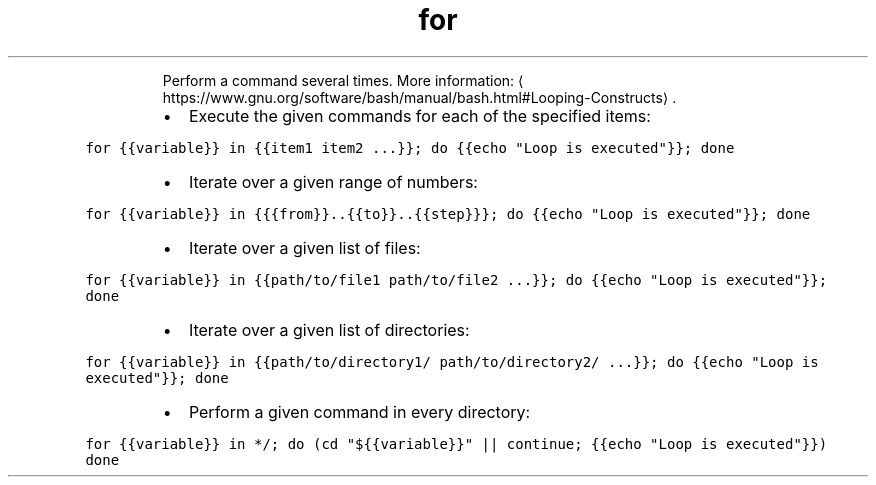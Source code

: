 .TH for
.PP
.RS
Perform a command several times.
More information: \[la]https://www.gnu.org/software/bash/manual/bash.html#Looping-Constructs\[ra]\&.
.RE
.RS
.IP \(bu 2
Execute the given commands for each of the specified items:
.RE
.PP
\fB\fCfor {{variable}} in {{item1 item2 ...}}; do {{echo "Loop is executed"}}; done\fR
.RS
.IP \(bu 2
Iterate over a given range of numbers:
.RE
.PP
\fB\fCfor {{variable}} in {{{from}}..{{to}}..{{step}}}; do {{echo "Loop is executed"}}; done\fR
.RS
.IP \(bu 2
Iterate over a given list of files:
.RE
.PP
\fB\fCfor {{variable}} in {{path/to/file1 path/to/file2 ...}}; do {{echo "Loop is executed"}}; done\fR
.RS
.IP \(bu 2
Iterate over a given list of directories:
.RE
.PP
\fB\fCfor {{variable}} in {{path/to/directory1/ path/to/directory2/ ...}}; do {{echo "Loop is executed"}}; done\fR
.RS
.IP \(bu 2
Perform a given command in every directory:
.RE
.PP
\fB\fCfor {{variable}} in */; do (cd "${{variable}}" || continue; {{echo "Loop is executed"}}) done\fR
